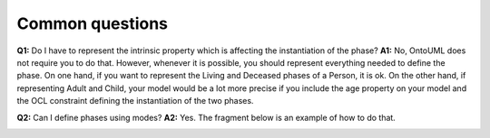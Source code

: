 Common questions
----------------

**Q1:** Do I have to represent the intrinsic property which is affecting
the instantiation of the phase?
**A1:** No, OntoUML does not require you
to do that. However, whenever it is possible, you should represent
everything needed to define the phase. On one hand, if you want to
represent the Living and Deceased phases of a Person, it is ok. On the
other hand, if representing Adult and Child, your model would be a lot
more precise if you include the age property on your model and the OCL
constraint defining the instantiation of the two phases.

**Q2:** Can I define phases using modes?
**A2:** Yes. The fragment below is an example of how to do that.

.. container:: figure

   |Phase application 3|

.. |Phase application 3| image:: _images/ontouml_phase-application-3.png